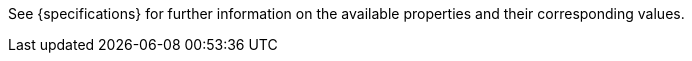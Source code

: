 See {specifications} for further information on the available properties and their corresponding values.